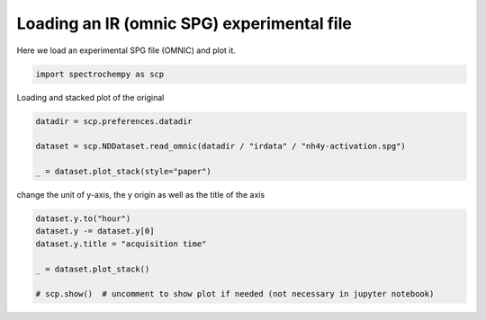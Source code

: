 
.. DO NOT EDIT.
.. THIS FILE WAS AUTOMATICALLY GENERATED BY SPHINX-GALLERY.
.. TO MAKE CHANGES, EDIT THE SOURCE PYTHON FILE:
.. "gettingstarted/gallery/auto_examples/read/plot_read_IR_from_omnic.py"
.. LINE NUMBERS ARE GIVEN BELOW.

.. only:: html

    .. note::
        :class: sphx-glr-download-link-note

        :ref:`Go to the end <sphx_glr_download_gettingstarted_gallery_auto_examples_read_plot_read_IR_from_omnic.py>`
        to download the full example code

.. rst-class:: sphx-glr-example-title

.. _sphx_glr_gettingstarted_gallery_auto_examples_read_plot_read_IR_from_omnic.py:


Loading an IR (omnic SPG) experimental file
============================================

Here we load an experimental SPG file (OMNIC) and plot it.

.. GENERATED FROM PYTHON SOURCE LINES 17-19

.. code-block:: default

    import spectrochempy as scp








.. GENERATED FROM PYTHON SOURCE LINES 20-21

Loading and stacked plot of the original

.. GENERATED FROM PYTHON SOURCE LINES 21-28

.. code-block:: default


    datadir = scp.preferences.datadir

    dataset = scp.NDDataset.read_omnic(datadir / "irdata" / "nh4y-activation.spg")

    _ = dataset.plot_stack(style="paper")




.. image-sg:: /gettingstarted/gallery/auto_examples/read/images/sphx_glr_plot_read_IR_from_omnic_001.png
   :alt: plot read IR from omnic
   :srcset: /gettingstarted/gallery/auto_examples/read/images/sphx_glr_plot_read_IR_from_omnic_001.png
   :class: sphx-glr-single-img





.. GENERATED FROM PYTHON SOURCE LINES 29-30

change the unit of y-axis, the y origin as well as the title of the axis

.. GENERATED FROM PYTHON SOURCE LINES 30-38

.. code-block:: default


    dataset.y.to("hour")
    dataset.y -= dataset.y[0]
    dataset.y.title = "acquisition time"

    _ = dataset.plot_stack()

    # scp.show()  # uncomment to show plot if needed (not necessary in jupyter notebook)



.. image-sg:: /gettingstarted/gallery/auto_examples/read/images/sphx_glr_plot_read_IR_from_omnic_002.png
   :alt: plot read IR from omnic
   :srcset: /gettingstarted/gallery/auto_examples/read/images/sphx_glr_plot_read_IR_from_omnic_002.png
   :class: sphx-glr-single-img






.. rst-class:: sphx-glr-timing

   **Total running time of the script:** ( 0 minutes  1.083 seconds)


.. _sphx_glr_download_gettingstarted_gallery_auto_examples_read_plot_read_IR_from_omnic.py:

.. only:: html

  .. container:: sphx-glr-footer sphx-glr-footer-example




    .. container:: sphx-glr-download sphx-glr-download-python

      :download:`Download Python source code: plot_read_IR_from_omnic.py <plot_read_IR_from_omnic.py>`

    .. container:: sphx-glr-download sphx-glr-download-jupyter

      :download:`Download Jupyter notebook: plot_read_IR_from_omnic.ipynb <plot_read_IR_from_omnic.ipynb>`


.. only:: html

 .. rst-class:: sphx-glr-signature

    `Gallery generated by Sphinx-Gallery <https://sphinx-gallery.github.io>`_

